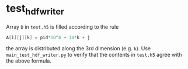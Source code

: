 * test_hdf_writer

Array =D= in =test.h5= is filled according to the rule
#+BEGIN_SRC C
  A[i][j][k] = pid*10^4 + 10*k + j
#+END_SRC

the array is distributed along the 3rd dimension (e.g. =k=). Use
=main_test_hdf_writer.py= to verify that the contents in =test.h5= agree with
the above formula.
